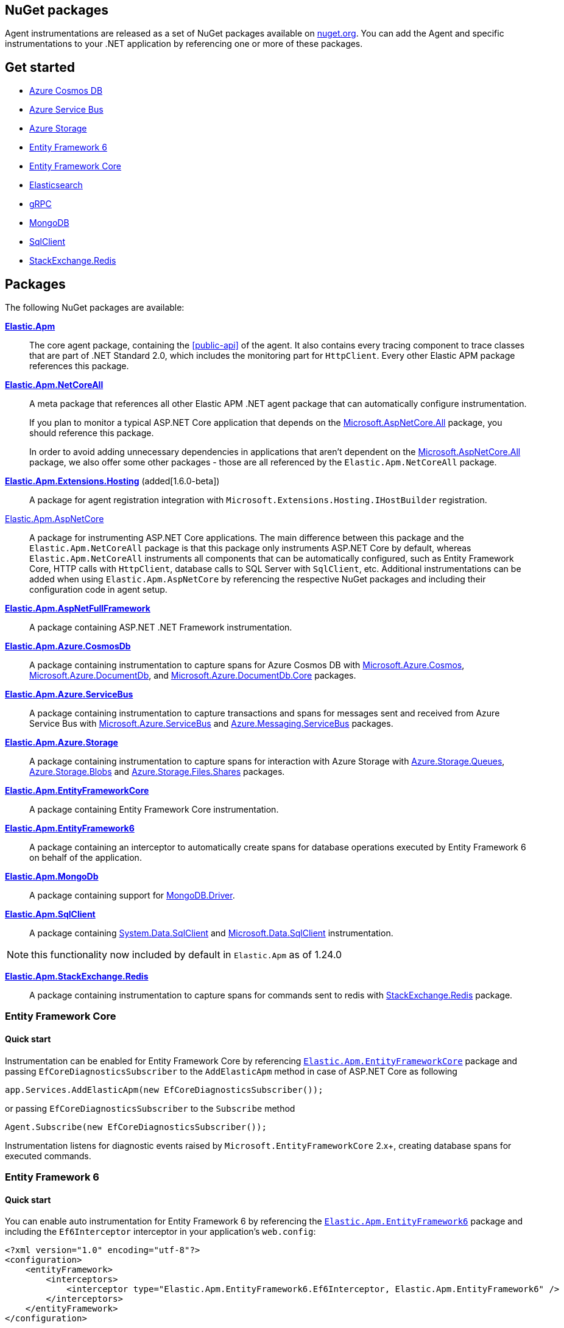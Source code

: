 :nuget: https://www.nuget.org/packages
:dot: .

[[packages]]
== NuGet packages

Agent instrumentations are released as a set of NuGet packages available on https://nuget.org[nuget.org]. 
You can add the Agent and specific instrumentations to your .NET application 
by referencing one or more of these packages.

[float]
== Get started

* <<setup-azure-cosmosdb>>
* <<setup-azure-servicebus>>
* <<setup-azure-storage>>
* <<setup-ef6>>
* <<setup-ef-core>>
* <<setup-elasticsearch>>
* <<setup-grpc>>
* <<setup-mongo-db>>
* <<setup-sqlclient>>
* <<setup-stackexchange-redis>>

[float]
== Packages

The following NuGet packages are available:

{nuget}/Elastic.Apm[**Elastic.Apm**]::

The core agent package, containing the <<public-api>> of the agent. It also contains every tracing component to trace classes that are part of .NET Standard 2.0, which includes the monitoring part for `HttpClient`. Every other Elastic APM package references this package.

{nuget}/Elastic.Apm.NetCoreAll[**Elastic.Apm.NetCoreAll**]::

A meta package that references all other Elastic APM .NET agent package that can automatically 
configure instrumentation.
+
If you plan to monitor a typical ASP.NET Core application that depends on the {nuget}/Microsoft.AspNetCore.All[Microsoft.AspNetCore.All] package, you should reference this package.
+
In order to avoid adding unnecessary dependencies in applications that aren’t dependent on the {nuget}/Microsoft.AspNetCore.All[Microsoft.AspNetCore.All] package, we also offer some other packages - those are all referenced by the `Elastic.Apm.NetCoreAll` package.

{nuget}/Elastic.Apm.Extensions.Hosting[**Elastic.Apm.Extensions.Hosting**] (added[1.6.0-beta])::

A package for agent registration integration with `Microsoft.Extensions.Hosting.IHostBuilder` registration.

[[setup-asp-net]]
<<setup-asp-net-core, Elastic.Apm.AspNetCore>>::

A package for instrumenting ASP.NET Core applications. The main difference between this package and the `Elastic.Apm.NetCoreAll` package is that this package only instruments ASP.NET Core by default, whereas
`Elastic.Apm.NetCoreAll` instruments all components that can be automatically configured, such as
Entity Framework Core, HTTP calls with `HttpClient`, database calls to SQL Server with `SqlClient`, etc.
Additional instrumentations can be added when using `Elastic.Apm.AspNetCore` by referencing the
respective NuGet packages and including their configuration code in agent setup.

<<setup-asp-dot-net, **Elastic.Apm.AspNetFullFramework**>>::

A package containing ASP.NET .NET Framework instrumentation.

<<setup-azure-cosmosdb, **Elastic.Apm.Azure.CosmosDb**>>::

A package containing instrumentation to capture spans for Azure Cosmos DB with
{nuget}/Microsoft.Azure.Cosmos[Microsoft.Azure.Cosmos], {nuget}/Microsoft.Azure.DocumentDb[Microsoft.Azure.DocumentDb], and {nuget}/Microsoft.Azure.DocumentDb.Core[Microsoft.Azure.DocumentDb.Core] packages.

<<setup-azure-servicebus, **Elastic.Apm.Azure.ServiceBus**>>::

A package containing instrumentation to capture transactions and spans for messages sent and received from Azure Service Bus with {nuget}/Microsoft.Azure.ServiceBus/[Microsoft.Azure.ServiceBus] and {nuget}/Azure.Messaging.ServiceBus/[Azure.Messaging.ServiceBus] packages.

<<setup-azure-storage, **Elastic.Apm.Azure.Storage**>>::

A package containing instrumentation to capture spans for interaction with Azure Storage with {nuget}/azure.storage.queues/[Azure.Storage.Queues], {nuget}/azure.storage.blobs/[Azure.Storage.Blobs] and {nuget}/azure.storage.files.shares/[Azure.Storage.Files.Shares] packages.

<<setup-ef-core, **Elastic.Apm.EntityFrameworkCore**>>::

A package containing Entity Framework Core instrumentation.

<<setup-ef6, **Elastic.Apm.EntityFramework6**>>::

A package containing an interceptor to automatically create spans for database operations 
executed by Entity Framework 6 on behalf of the application.

<<setup-mongo-db, **Elastic.Apm.MongoDb**>>::

A package containing support for {nuget}/MongoDB.Driver/[MongoDB.Driver].

<<setup-sqlclient, **Elastic.Apm.SqlClient**>>::

A package containing {nuget}/System.Data.SqlClient[System.Data.SqlClient] and {nuget}/Microsoft.Data.SqlClient[Microsoft.Data.SqlClient] instrumentation.

NOTE: this functionality now included by default in `Elastic.Apm` as of 1.24.0

<<setup-stackexchange-redis, **Elastic.Apm.StackExchange.Redis**>>::

A package containing instrumentation to capture spans for commands sent to redis with {nuget}/StackExchange.Redis/[StackExchange.Redis] package.

[[setup-ef-core]]
=== Entity Framework Core

[float]
==== Quick start

Instrumentation can be enabled for Entity Framework Core by referencing {nuget}/Elastic.Apm.EntityFrameworkCore[`Elastic.Apm.EntityFrameworkCore`] package
and passing `EfCoreDiagnosticsSubscriber` to the `AddElasticApm` method in case of ASP.NET Core as following

[source,csharp]
----
app.Services.AddElasticApm(new EfCoreDiagnosticsSubscriber());
----

or passing `EfCoreDiagnosticsSubscriber` to the `Subscribe` method

[source,csharp]
----
Agent.Subscribe(new EfCoreDiagnosticsSubscriber());
----

Instrumentation listens for diagnostic events raised by `Microsoft.EntityFrameworkCore` 2.x+, creating database spans for executed commands.

[[setup-ef6]]
=== Entity Framework 6

[float]
==== Quick start

You can enable auto instrumentation for Entity Framework 6 by referencing the {nuget}/Elastic.Apm.EntityFramework6[`Elastic.Apm.EntityFramework6`] package
and including the `Ef6Interceptor` interceptor in your application's `web.config`:

[source,xml]
----
<?xml version="1.0" encoding="utf-8"?>
<configuration>
    <entityFramework>
        <interceptors>
            <interceptor type="Elastic.Apm.EntityFramework6.Ef6Interceptor, Elastic.Apm.EntityFramework6" />
        </interceptors>
    </entityFramework>
</configuration>
----

As an alternative to registering the interceptor via the configuration, you can register it in the application code:

[source,csharp]
----
DbInterception.Add(new Elastic.Apm.EntityFramework6.Ef6Interceptor());
----

For example, in an ASP.NET application, you can place the above call in the `Application_Start` method.

Instrumentation works with EntityFramework 6.2+ NuGet packages.

NOTE: Be careful not to execute `DbInterception.Add` for the same interceptor type more than once,
as this will register multiple instances, causing multiple database spans to be captured for every SQL command.

[[setup-elasticsearch]]
=== Elasticsearch

[float]
==== Quick start

Instrumentation can be enabled for Elasticsearch when using the official Elasticsearch clients, Elasticsearch.Net and Nest, by referencing
{nuget}/Elastic.Apm.Elasticsearch[`Elastic.Apm.Elasticsearch`] package and passing `ElasticsearchDiagnosticsSubscriber` to the `AddElasticApm` 
method in case of ASP.NET Core as following

[source,csharp]
----
app.Services.AddElasticApm(new ElasticsearchDiagnosticsSubscriber());
----

or passing `ElasticsearchDiagnosticsSubscriber` to the `Subscribe` method


[source,csharp]
----
Agent.Subscribe(new ElasticsearchDiagnosticsSubscriber());
----

Instrumentation listens for activities raised by `Elasticsearch.Net` and `Nest` 7.6.0+, creating spans for executed requests.

[IMPORTANT]
--
If you're using `Elasticsearch.Net` and `Nest` 7.10.1 or 7.11.0, upgrade to at least 7.11.1 which fixes a bug in span capturing.
--

[[setup-grpc]]
=== gRPC

[float]
==== Quick start

Automatic instrumentation for gRPC can be enabled for both client-side and server-side gRPC calls.

Automatic instrumentation for ASP.NET Core server-side is built in to <<setup-asp-net-core, NuGet package>>

Automatic instrumentation can be enabled for the client-side by referencing {nuget}/Elastic.Apm.GrpcClient[`Elastic.Apm.GrpcClient`] package
and passing `GrpcClientDiagnosticListener` to the `AddElasticApm` method in case of ASP.NET Core

[source,csharp]
----
app.Services.AddElasticApm(new GrpcClientDiagnosticListener());
----

or passing `GrpcClientDiagnosticSubscriber` to the `Subscribe` method

[source,csharp]
----
Agent.Subscribe(new GrpcClientDiagnosticSubscriber());
----

Diagnostic events from `Grpc.Net.Client` are captured as spans.

[[setup-sqlclient]]
=== SqlClient

[float]
==== Quick start

You can enable auto instrumentation for `System.Data.SqlClient` or `Microsoft.Data.SqlClient` by referencing {nuget}/Elastic.Apm.SqlClient[`Elastic.Apm.SqlClient`] package
and passing `SqlClientDiagnosticSubscriber` to the `AddElasticApm` method in case of ASP.NET Core as it shown in example:

[source,csharp]
----
// Enable tracing of outgoing db requests
app.Services.AddElasticApm(new SqlClientDiagnosticSubscriber());
----

or passing `SqlClientDiagnosticSubscriber` to the `Subscribe` method and make sure that the code is called only once, otherwise the same database call could be captured multiple times:

[source,csharp]
----
// Enable tracing of outgoing db requests
Agent.Subscribe(new SqlClientDiagnosticSubscriber());  
----

[NOTE]
--
Auto instrumentation  for `System.Data.SqlClient` is available for both .NET Core and .NET Framework applications, however, support of .NET Framework has one limitation:
command text cannot be captured. 

Auto instrumentation for `Microsoft.Data.SqlClient` is available only for .NET Core at the moment.

As an alternative to using the `Elastic.Apm.SqlClient` package to instrument database calls, see <<setup-auto-instrumentation>>.
--

[[setup-stackexchange-redis]]
=== StackExchange.Redis

[float]
==== Quick start

Instrumentation can be enabled for `StackExchange.Redis` by referencing {nuget}/Elastic.Apm.StackExchange.Redis[`Elastic.Apm.StackExchange.Redis`] package
and calling the `UseElasticApm()` extension method defined in `Elastic.Apm.StackExchange.Redis`, on `IConnectionMultiplexer`

[source,csharp]
----
// using Elastic.Apm.StackExchange.Redis;

var connection = await ConnectionMultiplexer.ConnectAsync("<redis connection>");
connection.UseElasticApm();
----

A callback is registered with the `IConnectionMultiplexer` to provide a profiling session for each transaction and span that captures redis commands
sent with `IConnectionMultiplexer`.

[[setup-azure-cosmosdb]]
=== Azure Cosmos DB

[float]
==== Quick start

Instrumentation can be enabled for Azure Cosmos DB by referencing {nuget}/Elastic.Apm.Azure.CosmosDb[`Elastic.Apm.Azure.CosmosDb`]
package and subscribing to diagnostic events.

[source, csharp]
----
Agent.Subscribe(new AzureCosmosDbDiagnosticsSubscriber());
----

Diagnostic events from `Microsoft.Azure.Cosmos`, `Microsoft.Azure.DocumentDb`, and `Microsoft.Azure.DocumentDb.Core` are captured as DB spans.

[[setup-azure-servicebus]]
=== Azure Service Bus

[float]
==== Quick start

Instrumentation can be enabled for Azure Service Bus by referencing {nuget}/Elastic.Apm.Azure.ServiceBus[`Elastic.Apm.Azure.ServiceBus`] package and subscribing to diagnostic events
using one of the subscribers:

. If the agent is included by referencing the `Elastic.Apm.NetCoreAll` package, the subscribers will be automatically subscribed with the agent, and no further action is required.
. If you're using `Microsoft.Azure.ServiceBus`, subscribe `MicrosoftAzureServiceBusDiagnosticsSubscriber` with the agent
+
[source, csharp]
----
Agent.Subscribe(new MicrosoftAzureServiceBusDiagnosticsSubscriber());
----
. If you're using `Azure.Messaging.ServiceBus`, subscribe `AzureMessagingServiceBusDiagnosticsSubscriber` with the agent
+
[source, csharp]
----
Agent.Subscribe(new AzureMessagingServiceBusDiagnosticsSubscriber());
----

A new transaction is created when

* one or more messages are received from a queue or topic subscription.
* a message is receive deferred from a queue or topic subscription.

A new span is created when there is a current transaction, and when

* one or more messages are sent to a queue or topic.
* one or more messages are scheduled to a queue or a topic.

[[setup-azure-storage]]
=== Azure Storage

[float]
==== Quick start

Instrumentation can be enabled for Azure Storage by referencing {nuget}/Elastic.Apm.Azure.Storage[`Elastic.Apm.Azure.Storage`] package and subscribing to diagnostic events using one of the subscribers:

* If the agent is included by referencing the `Elastic.Apm.NetCoreAll` package, the subscribers will be automatically subscribed with the agent, and no further action is required.
* If you're using `Azure.Storage.Blobs`, subscribe `AzureBlobStorageDiagnosticsSubscriber` with the agent
+
[source, csharp]
----
Agent.Subscribe(new AzureBlobStorageDiagnosticsSubscriber());
----
* If you're using `Azure.Storage.Queues`, subscribe `AzureQueueStorageDiagnosticsSubscriber` with the agent
+
[source, csharp]
----
Agent.Subscribe(new AzureQueueStorageDiagnosticsSubscriber());
----
* If you're using `Azure.Storage.Files.Shares`, subscribe `AzureFileShareStorageDiagnosticsSubscriber` with the agent
+
[source, csharp]
----
Agent.Subscribe(new AzureFileShareStorageDiagnosticsSubscriber());
----

For Azure Queue storage, 

* A new transaction is created when one or more messages are received from a queue
* A new span is created when there is a current transaction, and when a message is sent to a queue

For Azure Blob storage, a new span is created when there is a current transaction and when a request
is made to blob storage.

For Azure File Share storage, a new span is crated when there is a current transaction and when a request
is made to file storage.

[[setup-mongo-db]]
=== MongoDB

[float]
==== Quick start

Instrumentation for MongoDB works with the official MongoDb.Driver 2.4.4+ driver packages.
A prerequisite for auto instrumentation is to configure the `MongoClient` with `MongoDbEventSubscriber`:

[source,csharp]
----
var settings = MongoClientSettings.FromConnectionString(mongoConnectionString);

settings.ClusterConfigurator = builder => builder.Subscribe(new MongoDbEventSubscriber());
var mongoClient = new MongoClient(settings);
----

Once the above configuration is in place

* if the agent is included by referencing the `Elastic.Apm.NetCoreAll` package, it will automatically capture 
calls to MongoDB on every active transaction, and no further action is required.
* you can manually activate auto instrumentation from the `Elastic.Apm.MongoDb` package by calling

[source,csharp]
----
Agent.Subscribe(new MongoDbDiagnosticsSubscriber());
----

[IMPORTANT]
--
MongoDB integration is currently supported on .NET Core and newer. Due to MongoDb.Driver assemblies not
being strongly named, they cannot be used with Elastic APM's strongly named assemblies on .NET Framework.
--
